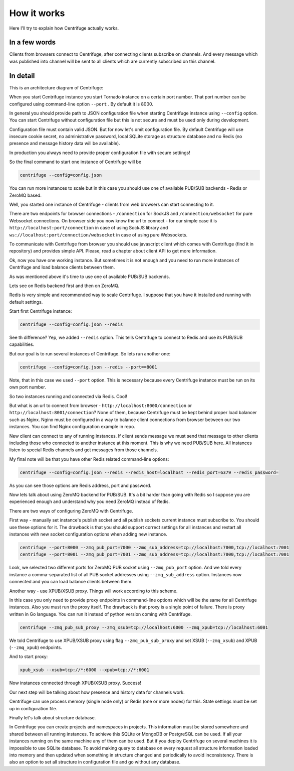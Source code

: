 How it works
============

.. _description:

Here I'll try to explain how Centrifuge actually works.

In a few words
~~~~~~~~~~~~~~

Clients from browsers connect to Centrifuge, after connecting clients subscribe
on channels. And every message which was published into channel will be sent
to all clients which are currently subscribed on this channel.


In detail
~~~~~~~~~

This is an architecture diagram of Centrifuge:

.. image:: img/centrifuge_architecture.png
    :width: 650 px


When you start Centrifuge instance you start Tornado instance on a certain port number.
That port number can be configured using command-line option ``--port`` . By default it is 8000.

In general you should provide path to JSON configuration file when starting Centrifuge instance
using ``--config`` option. You can start Centrifuge without configuration file but this is
not secure and must be used only during development.

Configuration file must contain valid JSON. But for now let's omit configuration file.
By default Centrifuge will use insecure cookie secret, no administrative password, local SQLite
storage as structure database and no Redis (no presence and message history data will be available).

In production you always need to provide proper configuration file with secure settings!

So the final command to start one instance of Centrifuge will be

.. code-block:: bash

    centrifuge --config=config.json

You can run more instances to scale but in this case you should use one of available
PUB/SUB backends - Redis or ZeroMQ based.

Well, you started one instance of Centrifuge - clients from web browsers can start connecting to it.

There are two endpoints for browser connections - ``/connection`` for SockJS and
``/connection/websocket`` for pure Websocket connections. On browser side you now know the
url to connect - for our simple case it is ``http://localhost:port/connection`` in case of
using SockJS library and ``ws://localhost:port/connection/websocket`` in case of using
pure Websockets.

To communicate with Centrifuge from browser you should use javascript client which comes
with Centrifuge (find it in repository) and provides simple API. Please, read a chapter about
client API to get more information.

Ok, now you have one working instance. But sometimes it is not enough and you need to run
more instances of Centrifuge and load balance clients between them.

As was mentioned above it's time to use one of available PUB/SUB backends.

Lets see on Redis backend first and then on ZeroMQ.

Redis is very simple and recommended way to scale Centrifuge. I suppose that you have it installed
and running with default settings.

Start first Centrifuge instance:

.. code-block:: bash

    centrifuge --config=config.json --redis


See th difference? Yep, we added ``--redis`` option. This tells Centrifuge to connect to Redis
and use its PUB/SUB capabilities.

But our goal is to run several instances of Centrifuge. So lets run another one:

.. code-block:: bash

    centrifuge --config=config.json --redis --port==8001


Note, that in this case we used ``--port`` option. This is necessary because every Centrifuge
instance must be run on its own port number.

So two instances running and connected via Redis. Cool!

But what is an url to connect from browser - ``http://localhost:8000/connection`` or
``http://localhost:8001/connection``? None of them, because Centrifuge must be kept
behind proper load balancer such as Nginx. Nginx must be configured in a way to balance
client connections from browser between our two instances. You can find Nginx configuration
example in repo.

New client can connect to any of running instances. If client sends message we must
send that message to other clients including those who connected to another instance
at this moment. This is why we need PUB/SUB here. All instances listen to special Redis
channels and get messages from those channels.

My final note will be that you have other Redis related command-line options:

.. code-block:: bash

    centrifuge --config=config.json --redis --redis_host=localhost --redis_port=6379 --redis_password=

As you can see those options are Redis address, port and password.


Now lets talk about using ZeroMQ backend for PUB/SUB. It's a bit harder than going with Redis
so I suppose you are experienced enough and understand why you need ZeroMQ instead of Redis.

There are two ways of configuring ZeroMQ with Centrifuge.

First way - manually set instance's publish socket and all publish sockets current
instance must subscribe to. You should use these options for it. The drawback is that you
should support correct settings for all instances and restart all instances with new
socket configuration options when adding new instance.

.. code-block:: bash

    centrifuge --port=8000 --zmq_pub_port=7000 --zmq_sub_address=tcp://localhost:7000,tcp://localhost:7001
    centrifuge --port=8001 --zmq_pub_port=7001 --zmq_sub_address=tcp://localhost:7000,tcp://localhost:7001

Look, we selected two different ports for ZeroMQ PUB socket using ``--zmq_pub_port``
option. And we told every instance a comma-separated list of all PUB socket addresses
using ``--zmq_sub_address`` option. Instances now connected and you can load balance
clients between them.

Another way - use XPUB/XSUB proxy. Things will work according to this scheme.

.. image:: img/xpub_xsub.png
    :width: 650 px


In this case you only need to provide proxy endpoints in command-line options which will
be the same for all Centrifuge instances. Also you must run the proxy itself. The drawback
is that proxy is a single point of failure. There is proxy written in Go language. You
can run it instead of python version coming with Centrifuge.


.. code-block:: bash

    centrifuge --zmq_pub_sub_proxy --zmq_xsub=tcp://localhost:6000 --zmq_xpub=tcp://localhost:6001


We told Centrifuge to use XPUB/XSUB proxy using flag ``--zmq_pub_sub_proxy`` and set
XSUB (``--zmq_xsub``) and XPUB (``--zmq_xpub``) endpoints.

And to start proxy:

.. code-block:: bash

    xpub_xsub --xsub=tcp://*:6000 --xpub=tcp://*:6001


Now instances connected through XPUB/XSUB proxy. Success!


Our next step will be talking about how presence and history data for channels work.

Centrifuge can use process memory (single node only) or Redis (one or more nodes) for this.
State settings must be set up in configuration file.


Finally let's talk about structure database.

In Centrifuge you can create projects and namespaces in projects. This information
must be stored somewhere and shared between all running instances. To achieve this
SQLite or MongoDB or PostgreSQL can be used. If all your instances running on the
same machine any of them can be used. But if you deploy Centrifuge on several machines
it is impossible to use SQLite database. To avoid making query to database on every
request all structure information loaded into memory and then updated when something
in structure changed and periodically to avoid inconsistency. There is also an option
to set all structure in configuration file and go without any database.

